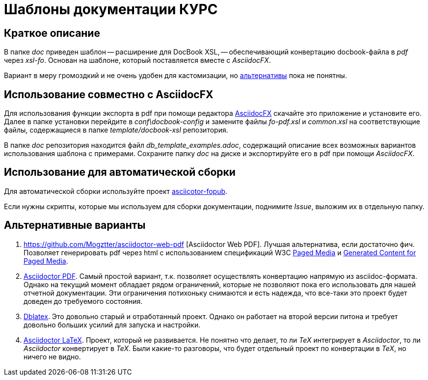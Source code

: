 = Шаблоны документации КУРС

== Краткое описание

В папке _doc_ приведен шаблон -- расширение для DocBook XSL, -- обеспечивающий конвертацию docbook-файла в _pdf_ через _xsl-fo_. Основан на шаблоне, который поставляется вместе с _AsciidocFX_.

Вариант в меру громоздкий и не очень удобен для кастомизации, но  <<alternatives, альтернативы>>  пока не понятны.

== Использование совместно с AsciidocFX

Для использования функции экспорта в pdf при помощи редактора https://asciidocfx.com/[AsciidocFX] скачайте это приложение и установите его. Далее в папке установки перейдите в _conf\docbook-config_ и замените файлы _fo-pdf.xsl_ и _common.xsl_ на соответствующие файлы, содержащиеся в папке _template/docbook-xsl_ репозитория.

В папке _doc_ репозитория находится файл _db_template_examples.adoc_, содержащий описание всех возможных вариантов использования шаблона c примерами. Сохраните папку _doc_ на диске и экспортируйте его в pdf при помощи _AsciidocFX_.

== Использование для автоматической сборки

Для автоматической сборки используйте проект https://github.com/asciidoctor/asciidoctor-fopub[asciicotor-fopub].

Если нужны скрипты, которые мы используем для сборки документации, поднимите _Issue_, выложим их в отдельную папку.


[[alternatives]]
== Альтернативные варианты

. https://github.com/Mogztter/asciidoctor-web-pdf [Asciidoctor Web PDF]. Лучшая альтернатива, если достаточно фич. Позволяет генерировать pdf через html с использованием спецификаций W3C https://www.w3.org/TR/css-page-3/[Paged Media] и https://www.w3.org/TR/css-gcpm-3/[Generated Content for Paged Media].
. https://github.com/asciidoctor/asciidoctor-pdf[Asciidoctor PDF]. Самый простой вариант, т.к. позволяет осуществлять конвертацию напрямую из asciidoc-формата. Однако на текущий момент обладает рядом ограничений, которые не позволяют пока его использовать для нашей отчетной документации. Эти ограничения потихоньку снимаются и есть надежда, что все-таки это проект будет доведен до требуемого состояния.
. http://dblatex.sourceforge.net/[Dblatex]. Это довольно старый и отработанный проект. Однако он работает на второй версии питона и требует довольно больших усилий для запуска и настройки. 
. https://github.com/asciidoctor/asciidoctor-latex[Asciidoctor LaTeX]. Проект, который не развивается. Не понятно что делает, то ли _TeX_ интегрирует в _Asciidoctor_, то ли _Asciidoctor_ конвертирует в _TeX_. Были какие-то разговоры, что будет отдельный проект по конвертации в _TeX_, но ничего не видно.
